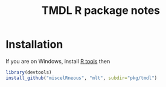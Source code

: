 #+TITLE: TMDL R package notes

* Installation

If you are on Windows, install [[http://cran.r-project.org/bin/windows/Rtools/][R tools]] then
#+BEGIN_SRC R :eval no
library(devtools)
install_github("miscelRneous", "mlt", subdir="pkg/tmdl")
#+END_SRC

